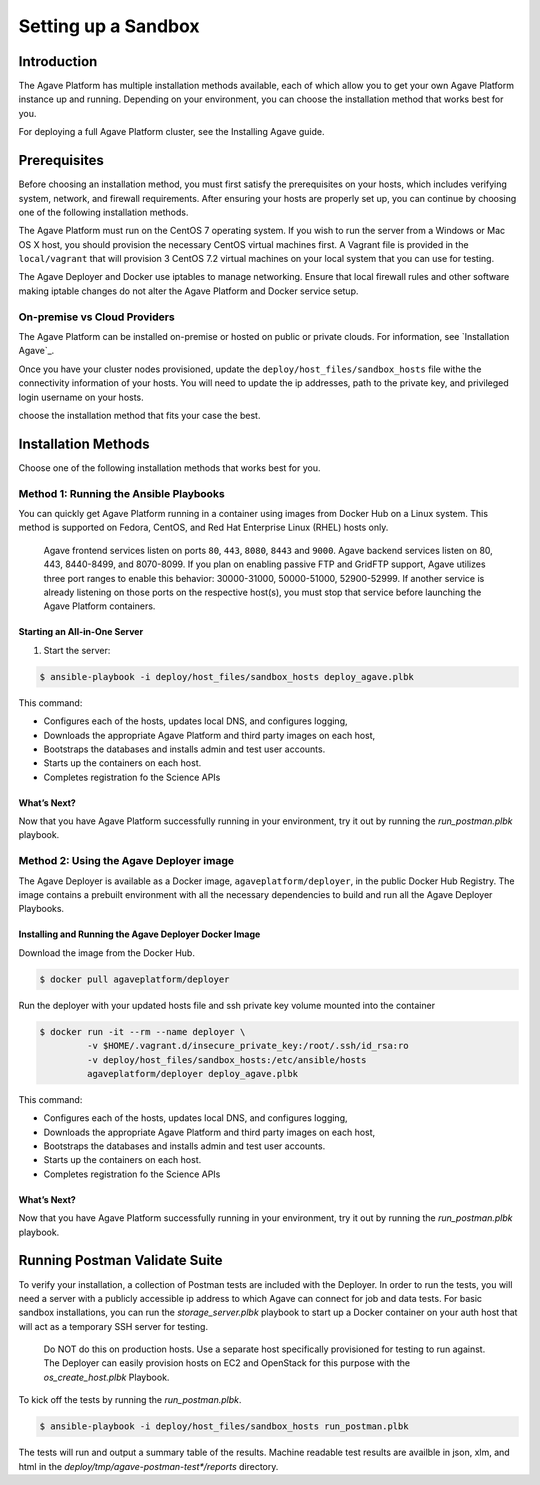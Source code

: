 ********************
Setting up a Sandbox
********************


Introduction
====================

The Agave Platform has multiple installation methods available, each of which allow you to get your own Agave Platform instance up and running. Depending on your environment, you can choose the installation method that works best for you.

For deploying a full Agave Platform cluster, see the Installing Agave guide.


Prerequisites
====================

Before choosing an installation method, you must first satisfy the prerequisites on your hosts, which includes verifying system, network, and firewall requirements. After ensuring your hosts are properly set up, you can continue by choosing one of the following installation methods.

The Agave Platform must run on the CentOS 7 operating system. If you wish to run the server from a Windows or Mac OS X host, you should provision the necessary CentOS virtual machines first. A Vagrant file is provided in the ``local/vagrant`` that will provision 3 CentOS 7.2 virtual machines on your local system that you can use for testing.

The Agave Deployer and Docker use iptables to manage networking. Ensure that local firewall rules and other software making iptable changes do not alter the Agave Platform and Docker service setup.

On-premise vs Cloud Providers
-----------------------------

The Agave Platform can be installed on-premise or hosted on public or private clouds. For information, see `Installation Agave`_.

.. _Installing Agave: Installing Agave/#overview

Once you have your cluster nodes provisioned, update the ``deploy/host_files/sandbox_hosts`` file withe the connectivity information of your hosts. You will need to update the ip addresses, path to the private key, and privileged login username on your hosts.

choose the installation method that fits your case the best.

Installation Methods
====================

Choose one of the following installation methods that works best for you.

Method 1: Running the Ansible Playbooks
---------------------------------------

You can quickly get Agave Platform running in a container using images from Docker Hub on a Linux system. This method is supported on Fedora, CentOS, and Red Hat Enterprise Linux (RHEL) hosts only.

    Agave frontend services listen on ports ``80``, ``443``, ``8080``, ``8443`` and ``9000``. Agave backend services listen on 80, 443, 8440-8499, and 8070-8099. If you plan on enabling passive FTP and GridFTP support, Agave utilizes three port ranges to enable this behavior: 30000-31000, 50000-51000, 52900-52999. If another service is already listening on those ports on the respective host(s), you must stop that service before launching the Agave Platform containers.


Starting an All-in-One Server
^^^^^^^^^^^^^^^^^^^^^^^^^^^^^
1. Start the server:

.. code-block:: bash

    $ ansible-playbook -i deploy/host_files/sandbox_hosts deploy_agave.plbk

This command:

- Configures each of the hosts, updates local DNS, and configures logging,

- Downloads the appropriate Agave Platform and third party images on each host,

- Bootstraps the databases and installs admin and test user accounts.

- Starts up the containers on each host.

- Completes registration fo the Science APIs


What’s Next?
^^^^^^^^^^^^

Now that you have Agave Platform successfully running in your environment, try it out by running the `run_postman.plbk` playbook.

Method 2: Using the Agave Deployer image
-----------------------------------------

The Agave Deployer is available as a Docker image, ``agaveplatform/deployer``, in the public Docker Hub Registry. The image contains a prebuilt environment with all the necessary dependencies to build and run all the Agave Deployer Playbooks.

Installing and Running the Agave Deployer Docker Image
^^^^^^^^^^^^^^^^^^^^^^^^^^^^^^^^^^^^^^^^^^^^^^^^^^^^^^

Download the image from the Docker Hub.


.. code-block:: bash

    $ docker pull agaveplatform/deployer

Run the deployer with your updated hosts file and ssh private key volume mounted into the container

.. code-block:: bash

    $ docker run -it --rm --name deployer \
             -v $HOME/.vagrant.d/insecure_private_key:/root/.ssh/id_rsa:ro
             -v deploy/host_files/sandbox_hosts:/etc/ansible/hosts
             agaveplatform/deployer deploy_agave.plbk

This command:

- Configures each of the hosts, updates local DNS, and configures logging,

- Downloads the appropriate Agave Platform and third party images on each host,

- Bootstraps the databases and installs admin and test user accounts.

- Starts up the containers on each host.

- Completes registration fo the Science APIs

What’s Next?
^^^^^^^^^^^^

Now that you have Agave Platform successfully running in your environment, try it out by running the `run_postman.plbk` playbook.


Running Postman Validate Suite
==============================

To verify your installation, a collection of Postman tests are included with the Deployer. In order to run the tests, you will need a server with a publicly accessible ip address to which Agave can connect for job and data tests. For basic sandbox installations, you can run the `storage_server.plbk` playbook to start up a Docker container on your auth host that will act as a temporary SSH server for testing.  

..

    Do NOT do this on production hosts. Use a separate host specifically provisioned for testing to run against. The Deployer can easily provision hosts on EC2 and OpenStack for this purpose with the `os_create_host.plbk` Playbook. 
    

To kick off the tests by running the `run_postman.plbk`.

.. code-block:: bash

    $ ansible-playbook -i deploy/host_files/sandbox_hosts run_postman.plbk


The tests will run and output a summary table of the results. Machine readable test results are availble in json, xlm, and html in the `deploy/tmp/agave-postman-test*/reports` directory.


